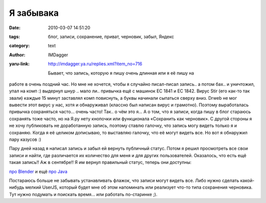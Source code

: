 Я забывака
==========
:date: 2010-03-07 14:51:20
:tags: блог, записи, сохранение, приват, черновик, забыл, Яндекс
:category: text
:author: IMDagger
:yaru-link: http://imdagger.ya.ru/replies.xml?item_no=716

 Бывает, что запись, которую я пишу очень длинная или я её пишу на
работе в очень поздний час. Но мне не хочется, чтобы я случайно
писал-писал запись.. а потом бах.. и уничтожил, упал на комп :) выдернул
шнур .. мало ли.. привычка ещё с машинок EC 1841 и EC 1842. Вирус Stir
(его как-то так звали) каждые 15 минут заставлял комп повиснуть, а буквы
начинали сыпаться сверху вниз. Drweb не мог вывести этот вирус у нас,
хотя и обнаруживал (классно был написан вирус и грамотно). Поэтому
выработалась привычка сохраняться часто… очень часто! Так.. о чём это я…
А о том, что я записи, когда пишу в блог стараюсь сохранять тоже часто,
но на Я.ру нету кнопочки или функционала «Сохранить как черновик». С
другой стороны я не хочу публиковать не доработанную запись, поэтому
ставлю галочку, что запись могу видеть только я и сохраняю. Когда я её
целиком дописываю, то выставляю галочку, что её могут видеть все. Но вот
я обнаружил пару казусов :)

Пару дней назад я написал запись и забыл ей вернуть публичный
статус. Потом я решил просмотреть все свои записи и найти, где
различается их количество для меня и для других пользователей.
Оказалось, что есть ещё такая запись!! Аж в сентябре!! Я им вернул
правильный статус, теперь они доступны:

`про Blender <http://imdagger.ya.ru/replies.xml?item_no=712>`__ и
ещё `про Java <http://imdagger.ya.ru/replies.xml?item_no=251>`__

Постараюсь больше не забывать устанавливать флажок, что записи
могут видеть все. Либо нужно сделать какой-нибудь мелкий UserJS, который
будет мне об этом напоминать или реализует что-то типа сохранения
черновика. Тут нужно подумать и поискать время… или работать по-старинке
;).
